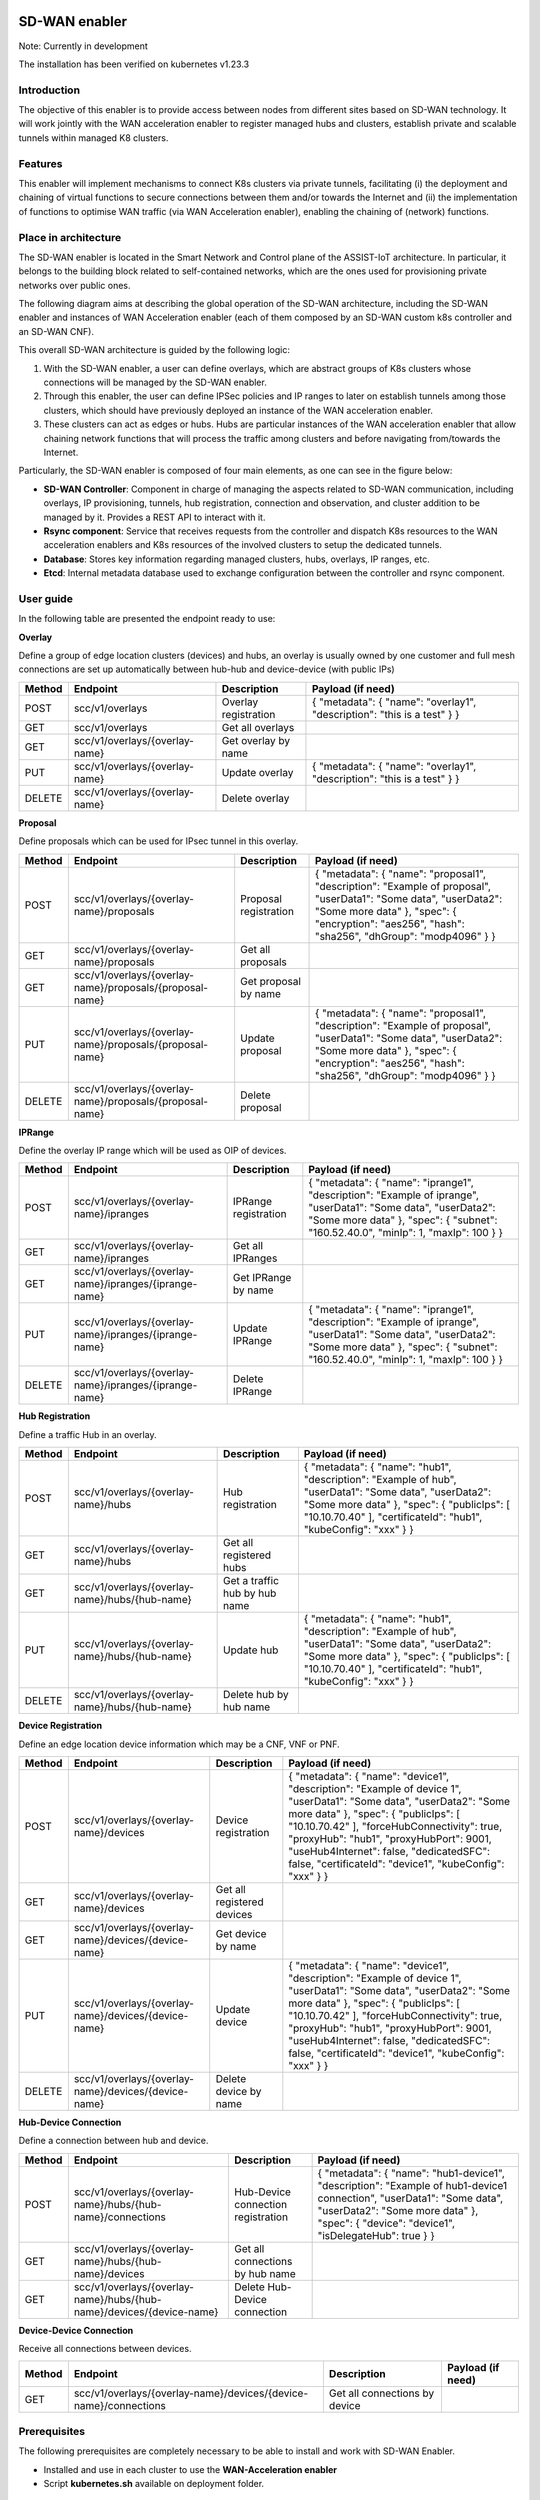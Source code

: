 .. image:: ./images/sd_wan_enabler/assist-IoT-logo.png
   :alt: assist-IoT-logo

SD-WAN enabler
==============

Note: Currently in development

The installation has been verified on kubernetes v1.23.3

Introduction
------------

The objective of this enabler is to provide access between nodes from different sites based on SD-WAN technology. It will work jointly with the WAN acceleration enabler to register managed hubs and clusters, establish private and scalable tunnels within managed K8 clusters.

Features
--------

This enabler will implement mechanisms to connect K8s clusters via private tunnels, facilitating (i) the deployment and chaining of virtual functions to secure connections between them and/or towards the Internet and (ii) the implementation of functions to optimise WAN traffic (via WAN Acceleration enabler), enabling the chaining of (network) functions.

Place in architecture
---------------------

The SD-WAN enabler is located in the Smart Network and Control plane of the ASSIST-IoT architecture. In particular, it belongs to the building block related to self-contained networks, which are the ones used for provisioning private networks over public ones.

.. image:: ./images/sd_wan_enabler/place-in-architecture.png
   :alt: Place of the SD-WAN enabler within the Smart Network and Control Plance architecture
   :align: center

The following diagram aims at describing the global operation of the SD-WAN architecture, including the SD-WAN enabler and instances of WAN Acceleration enabler (each of them composed by an SD-WAN custom k8s controller and an SD-WAN CNF).

.. image:: ./images/sd_wan_enabler/place-in-architecture2.png
   :alt: SD-WAN overall architecture
   :align: center

This overall SD-WAN architecture is guided by the following logic:

1. With the SD-WAN enabler, a user can define overlays, which are abstract groups of K8s clusters whose connections will be managed by the SD-WAN enabler.
2. Through this enabler, the user can define IPSec policies and IP ranges to later on establish tunnels among those clusters, which should have previously deployed an instance of the WAN acceleration enabler.
3. These clusters can act as edges or hubs. Hubs are particular instances of the WAN acceleration enabler that allow chaining network functions that will process the traffic among clusters and before navigating from/towards the Internet.

Particularly, the SD-WAN enabler is composed of four main elements, as one can see in the figure below:

- **SD-WAN Controller**: Component in charge of managing the aspects related to SD-WAN communication, including overlays, IP provisioning, tunnels, hub registration, connection and observation, and cluster addition to be managed by it. Provides a REST API to interact with it.
- **Rsync component**: Service that receives requests from the controller and dispatch K8s resources to the WAN acceleration enablers and K8s resources of the involved clusters to setup the dedicated tunnels.
- **Database**: Stores key information regarding managed clusters, hubs, overlays, IP ranges, etc.
- **Etcd**: Internal metadata database used to exchange configuration between the controller and rsync component.

.. image:: ./images/sd_wan_enabler/sdwan_arch.png
   :alt: SD-WAN enabler architecture
   :align: center

User guide
-------------

In the following table are presented the endpoint ready to use:

**Overlay**

Define a group of edge location clusters (devices) and hubs, an overlay is usually owned by one customer and full mesh connections are set up automatically between hub-hub and device-device (with public IPs)

+------------+--------------------------------+----------------------+-------------------------------------------------------------------------+
| **Method** | **Endpoint**                   | **Description**      | **Payload (if need)**                                                   |
+============+================================+======================+=========================================================================+
| POST       | scc/v1/overlays                | Overlay registration | { "metadata": { "name": "overlay1", "description": "this is a test" } } |
+------------+--------------------------------+----------------------+-------------------------------------------------------------------------+
| GET        | scc/v1/overlays                | Get all overlays     |                                                                         |
+------------+--------------------------------+----------------------+-------------------------------------------------------------------------+
| GET        | scc/v1/overlays/{overlay-name} | Get overlay by name  |                                                                         |
+------------+--------------------------------+----------------------+-------------------------------------------------------------------------+
| PUT        | scc/v1/overlays/{overlay-name} | Update overlay       | { "metadata": { "name": "overlay1", "description": "this is a test" } } |
+------------+--------------------------------+----------------------+-------------------------------------------------------------------------+
| DELETE     | scc/v1/overlays/{overlay-name} | Delete overlay       |                                                                         |
+------------+--------------------------------+----------------------+-------------------------------------------------------------------------+

**Proposal** 

Define proposals which can be used for IPsec tunnel in this overlay.

+------------+----------------------------------------------------------+-----------------------+---------------------------------------------------------------------------------------------------------------------------------------------------------------------------------------------------------------------+
| **Method** | **Endpoint**                                             | **Description**       | **Payload (if need)**                                                                                                                                                                                               |
+============+==========================================================+=======================+=====================================================================================================================================================================================================================+
| POST       | scc/v1/overlays/{overlay-name}/proposals                 | Proposal registration | { "metadata": { "name": "proposal1", "description": "Example of proposal", "userData1": "Some data", "userData2": "Some more data" }, "spec": { "encryption": "aes256", "hash": "sha256", "dhGroup": "modp4096" } } |
+------------+----------------------------------------------------------+-----------------------+---------------------------------------------------------------------------------------------------------------------------------------------------------------------------------------------------------------------+
| GET        | scc/v1/overlays/{overlay-name}/proposals                 | Get all proposals     |                                                                                                                                                                                                                     |
+------------+----------------------------------------------------------+-----------------------+---------------------------------------------------------------------------------------------------------------------------------------------------------------------------------------------------------------------+
| GET        | scc/v1/overlays/{overlay-name}/proposals/{proposal-name} | Get proposal by name  |                                                                                                                                                                                                                     |
+------------+----------------------------------------------------------+-----------------------+---------------------------------------------------------------------------------------------------------------------------------------------------------------------------------------------------------------------+
| PUT        | scc/v1/overlays/{overlay-name}/proposals/{proposal-name} | Update proposal       | { "metadata": { "name": "proposal1", "description": "Example of proposal", "userData1": "Some data", "userData2": "Some more data" }, "spec": { "encryption": "aes256", "hash": "sha256", "dhGroup": "modp4096" } } |
+------------+----------------------------------------------------------+-----------------------+---------------------------------------------------------------------------------------------------------------------------------------------------------------------------------------------------------------------+
| DELETE     | scc/v1/overlays/{overlay-name}/proposals/{proposal-name} | Delete proposal       |                                                                                                                                                                                                                     |
+------------+----------------------------------------------------------+-----------------------+---------------------------------------------------------------------------------------------------------------------------------------------------------------------------------------------------------------------+

**IPRange**

Define the overlay IP range which will be used as OIP of devices.

+------------+--------------------------------------------------------+----------------------+-----------------------------------------------------------------------------------------------------------------------------------------------------------------------------------------------------+
| **Method** | **Endpoint**                                           | **Description**      | **Payload (if need)**                                                                                                                                                                               |
+============+========================================================+======================+=====================================================================================================================================================================================================+
| POST       | scc/v1/overlays/{overlay-name}/ipranges                | IPRange registration | { "metadata": { "name": "iprange1", "description": "Example of iprange", "userData1": "Some data", "userData2": "Some more data" }, "spec": { "subnet": "160.52.40.0", "minIp": 1, "maxIp": 100 } } |
+------------+--------------------------------------------------------+----------------------+-----------------------------------------------------------------------------------------------------------------------------------------------------------------------------------------------------+
| GET        | scc/v1/overlays/{overlay-name}/ipranges                | Get all IPRanges     |                                                                                                                                                                                                     |
+------------+--------------------------------------------------------+----------------------+-----------------------------------------------------------------------------------------------------------------------------------------------------------------------------------------------------+
| GET        | scc/v1/overlays/{overlay-name}/ipranges/{iprange-name} | Get IPRange by name  |                                                                                                                                                                                                     |
+------------+--------------------------------------------------------+----------------------+-----------------------------------------------------------------------------------------------------------------------------------------------------------------------------------------------------+
| PUT        | scc/v1/overlays/{overlay-name}/ipranges/{iprange-name} | Update IPRange       | { "metadata": { "name": "iprange1", "description": "Example of iprange", "userData1": "Some data", "userData2": "Some more data" }, "spec": { "subnet": "160.52.40.0", "minIp": 1, "maxIp": 100 } } |
+------------+--------------------------------------------------------+----------------------+-----------------------------------------------------------------------------------------------------------------------------------------------------------------------------------------------------+
| DELETE     | scc/v1/overlays/{overlay-name}/ipranges/{iprange-name} | Delete IPRange       |                                                                                                                                                                                                     |
+------------+--------------------------------------------------------+----------------------+-----------------------------------------------------------------------------------------------------------------------------------------------------------------------------------------------------+

**Hub Registration**

Define a traffic Hub in an overlay.

+------------+------------------------------------------------+-------------------------------+------------------------------------------------------------------------------------------------------------------------------------------------------------------------------------------------------------------------+
| **Method** | **Endpoint**                                   | **Description**               | **Payload (if need)**                                                                                                                                                                                                  |
+============+================================================+===============================+========================================================================================================================================================================================================================+
| POST       | scc/v1/overlays/{overlay-name}/hubs            | Hub registration              | { "metadata": { "name": "hub1", "description": "Example of hub", "userData1": "Some data", "userData2": "Some more data" }, "spec": { "publicIps": [ "10.10.70.40" ], "certificateId": "hub1", "kubeConfig": "xxx" } } |
+------------+------------------------------------------------+-------------------------------+------------------------------------------------------------------------------------------------------------------------------------------------------------------------------------------------------------------------+
| GET        | scc/v1/overlays/{overlay-name}/hubs            | Get all registered hubs       |                                                                                                                                                                                                                        |
+------------+------------------------------------------------+-------------------------------+------------------------------------------------------------------------------------------------------------------------------------------------------------------------------------------------------------------------+
| GET        | scc/v1/overlays/{overlay-name}/hubs/{hub-name} | Get a traffic hub by hub name |                                                                                                                                                                                                                        |
+------------+------------------------------------------------+-------------------------------+------------------------------------------------------------------------------------------------------------------------------------------------------------------------------------------------------------------------+
| PUT        | scc/v1/overlays/{overlay-name}/hubs/{hub-name} | Update hub                    | { "metadata": { "name": "hub1", "description": "Example of hub", "userData1": "Some data", "userData2": "Some more data" }, "spec": { "publicIps": [ "10.10.70.40" ], "certificateId": "hub1", "kubeConfig": "xxx" } } |
+------------+------------------------------------------------+-------------------------------+------------------------------------------------------------------------------------------------------------------------------------------------------------------------------------------------------------------------+
| DELETE     | scc/v1/overlays/{overlay-name}/hubs/{hub-name} | Delete hub by hub name        |                                                                                                                                                                                                                        |
+------------+------------------------------------------------+-------------------------------+------------------------------------------------------------------------------------------------------------------------------------------------------------------------------------------------------------------------+

**Device Registration**

Define an edge location device information which may be a CNF, VNF or PNF.

+------------+------------------------------------------------------+----------------------------+------------------------------------------------------------------------------------------------------------------------------------------------------------------------------------------------------------------------------------------------------------------------------------------------------------------------------------------------------------+
| **Method** | **Endpoint**                                         | **Description**            | **Payload (if need)**                                                                                                                                                                                                                                                                                                                                      |
+============+======================================================+============================+============================================================================================================================================================================================================================================================================================================================================================+
| POST       | scc/v1/overlays/{overlay-name}/devices               | Device registration        | { "metadata": { "name": "device1", "description": "Example of device 1", "userData1": "Some data", "userData2": "Some more data" }, "spec": { "publicIps": [ "10.10.70.42" ], "forceHubConnectivity": true, "proxyHub": "hub1", "proxyHubPort": 9001, "useHub4Internet": false, "dedicatedSFC": false, "certificateId": "device1", "kubeConfig": "xxx" } } |
+------------+------------------------------------------------------+----------------------------+------------------------------------------------------------------------------------------------------------------------------------------------------------------------------------------------------------------------------------------------------------------------------------------------------------------------------------------------------------+
| GET        | scc/v1/overlays/{overlay-name}/devices               | Get all registered devices |                                                                                                                                                                                                                                                                                                                                                            |
+------------+------------------------------------------------------+----------------------------+------------------------------------------------------------------------------------------------------------------------------------------------------------------------------------------------------------------------------------------------------------------------------------------------------------------------------------------------------------+
| GET        | scc/v1/overlays/{overlay-name}/devices/{device-name} | Get device by name         |                                                                                                                                                                                                                                                                                                                                                            |
+------------+------------------------------------------------------+----------------------------+------------------------------------------------------------------------------------------------------------------------------------------------------------------------------------------------------------------------------------------------------------------------------------------------------------------------------------------------------------+
| PUT        | scc/v1/overlays/{overlay-name}/devices/{device-name} | Update device              | { "metadata": { "name": "device1", "description": "Example of device 1", "userData1": "Some data", "userData2": "Some more data" }, "spec": { "publicIps": [ "10.10.70.42" ], "forceHubConnectivity": true, "proxyHub": "hub1", "proxyHubPort": 9001, "useHub4Internet": false, "dedicatedSFC": false, "certificateId": "device1", "kubeConfig": "xxx" } } |
+------------+------------------------------------------------------+----------------------------+------------------------------------------------------------------------------------------------------------------------------------------------------------------------------------------------------------------------------------------------------------------------------------------------------------------------------------------------------------+
| DELETE     | scc/v1/overlays/{overlay-name}/devices/{device-name} | Delete device by name      |                                                                                                                                                                                                                                                                                                                                                            |
+------------+------------------------------------------------------+----------------------------+------------------------------------------------------------------------------------------------------------------------------------------------------------------------------------------------------------------------------------------------------------------------------------------------------------------------------------------------------------+

**Hub-Device Connection**

Define a connection between hub and device.

+------------+----------------------------------------------------------------------+------------------------------------+------------------------------------------------------------------------------------------------------------------------------------------------------------------------------------------------------------------+
| **Method** | **Endpoint**                                                         | **Description**                    | **Payload (if need)**                                                                                                                                                                                            |
+============+======================================================================+====================================+==================================================================================================================================================================================================================+
| POST       | scc/v1/overlays/{overlay-name}/hubs/{hub-name}/connections           | Hub-Device connection registration | { "metadata": { "name": "hub1-device1", "description": "Example of hub1-device1 connection", "userData1": "Some data", "userData2": "Some more data" }, "spec": { "device": "device1", "isDelegateHub": true } } |
+------------+----------------------------------------------------------------------+------------------------------------+------------------------------------------------------------------------------------------------------------------------------------------------------------------------------------------------------------------+
| GET        | scc/v1/overlays/{overlay-name}/hubs/{hub-name}/devices               | Get all connections by hub name    |                                                                                                                                                                                                                  |
+------------+----------------------------------------------------------------------+------------------------------------+------------------------------------------------------------------------------------------------------------------------------------------------------------------------------------------------------------------+
| GET        | scc/v1/overlays/{overlay-name}/hubs/{hub-name}/devices/{device-name} | Delete Hub-Device connection       |                                                                                                                                                                                                                  |
+------------+----------------------------------------------------------------------+------------------------------------+------------------------------------------------------------------------------------------------------------------------------------------------------------------------------------------------------------------+

**Device-Device Connection**

Receive all connections between devices.

+------------+------------------------------------------------------------------+-------------------------------+-----------------------+
| **Method** | **Endpoint**                                                     | **Description**               | **Payload (if need)** |
+============+==================================================================+===============================+=======================+
| GET        | scc/v1/overlays/{overlay-name}/devices/{device-name}/connections | Get all connections by device |                       |
+------------+------------------------------------------------------------------+-------------------------------+-----------------------+

Prerequisites
-------------

The following prerequisites are completely necessary to be able to install and work with SD-WAN Enabler.

- Installed and use in each cluster to use the **WAN-Acceleration enabler**
- Script **kubernetes.sh** available on deployment folder.

Installation
------------

The installation is done implemented by k8s manifests. In future releases, the installation will be by helm charts.

Steps of installation are available in `deployment` folder.

Expected scenarios
------------------

**Scenario A: Site-to-Site tunnel with static public IP address**

In this scenario, both sites have static public IP address and setup a tunnel between sites. After the tunnel is established, the clients within the site should be able to ping the clients on the other side through the tunnel. The tunnel is authenticated through pre-shared key.

.. image:: ./images/sd_wan_enabler/scenarioA.png

**Scenario B: Edge to traffic hub tunnel where inter micro-service communication across edges that attached to same traffic hub.**

.. image:: ./images/sd_wan_enabler/scenarioB.png

1. Two Edge clusters have exactly the same POD IP Subnets.
2. They don't have any static public IP address.
3. They don't have any static domain name.
4. An application is deployed where one micro-service is client, placed in edge1. Second micro-service is server placed in edge2. They can be sleep, nginx.
5. Proof is that Edge1 sleep (via curl) should be table to talk to nginx in the edge2.

Configuration options
---------------------

An analysis of the configurations to be modifiable by a user is under assessment. The exposed port for accessing the API will be one of the available options, as well as the needed configurations for having execution rights over the involved K8s API endpoints.

Developer guide
---------------

Will be determined after the release of the enabler.

Version control and release
---------------------------

1.0

License
-------

Copyright 2023 Raúl Reinosa Simón (Universitat Politècnica de València)

Licensed under the Apache License, Version 2.0 (the "License"); you may not use this file except in compliance with the License.
You may obtain a copy of the License at 

http://www.apache.org/licenses/LICENSE-2.0

Unless required by applicable law or agreed to in writing, software
distributed under the License is distributed on an "AS IS" BASIS,
WITHOUT WARRANTIES OR CONDITIONS OF ANY KIND, either express or implied.
See the License for the specific language governing permissions and
limitations under the License.

Notice (dependencies)
---------------------

Although it can be deployed standalone, this enabler does not have any sense without having WAN acceleration enablers deployed in the clusters to manage (as hubs or as edge nodes).
